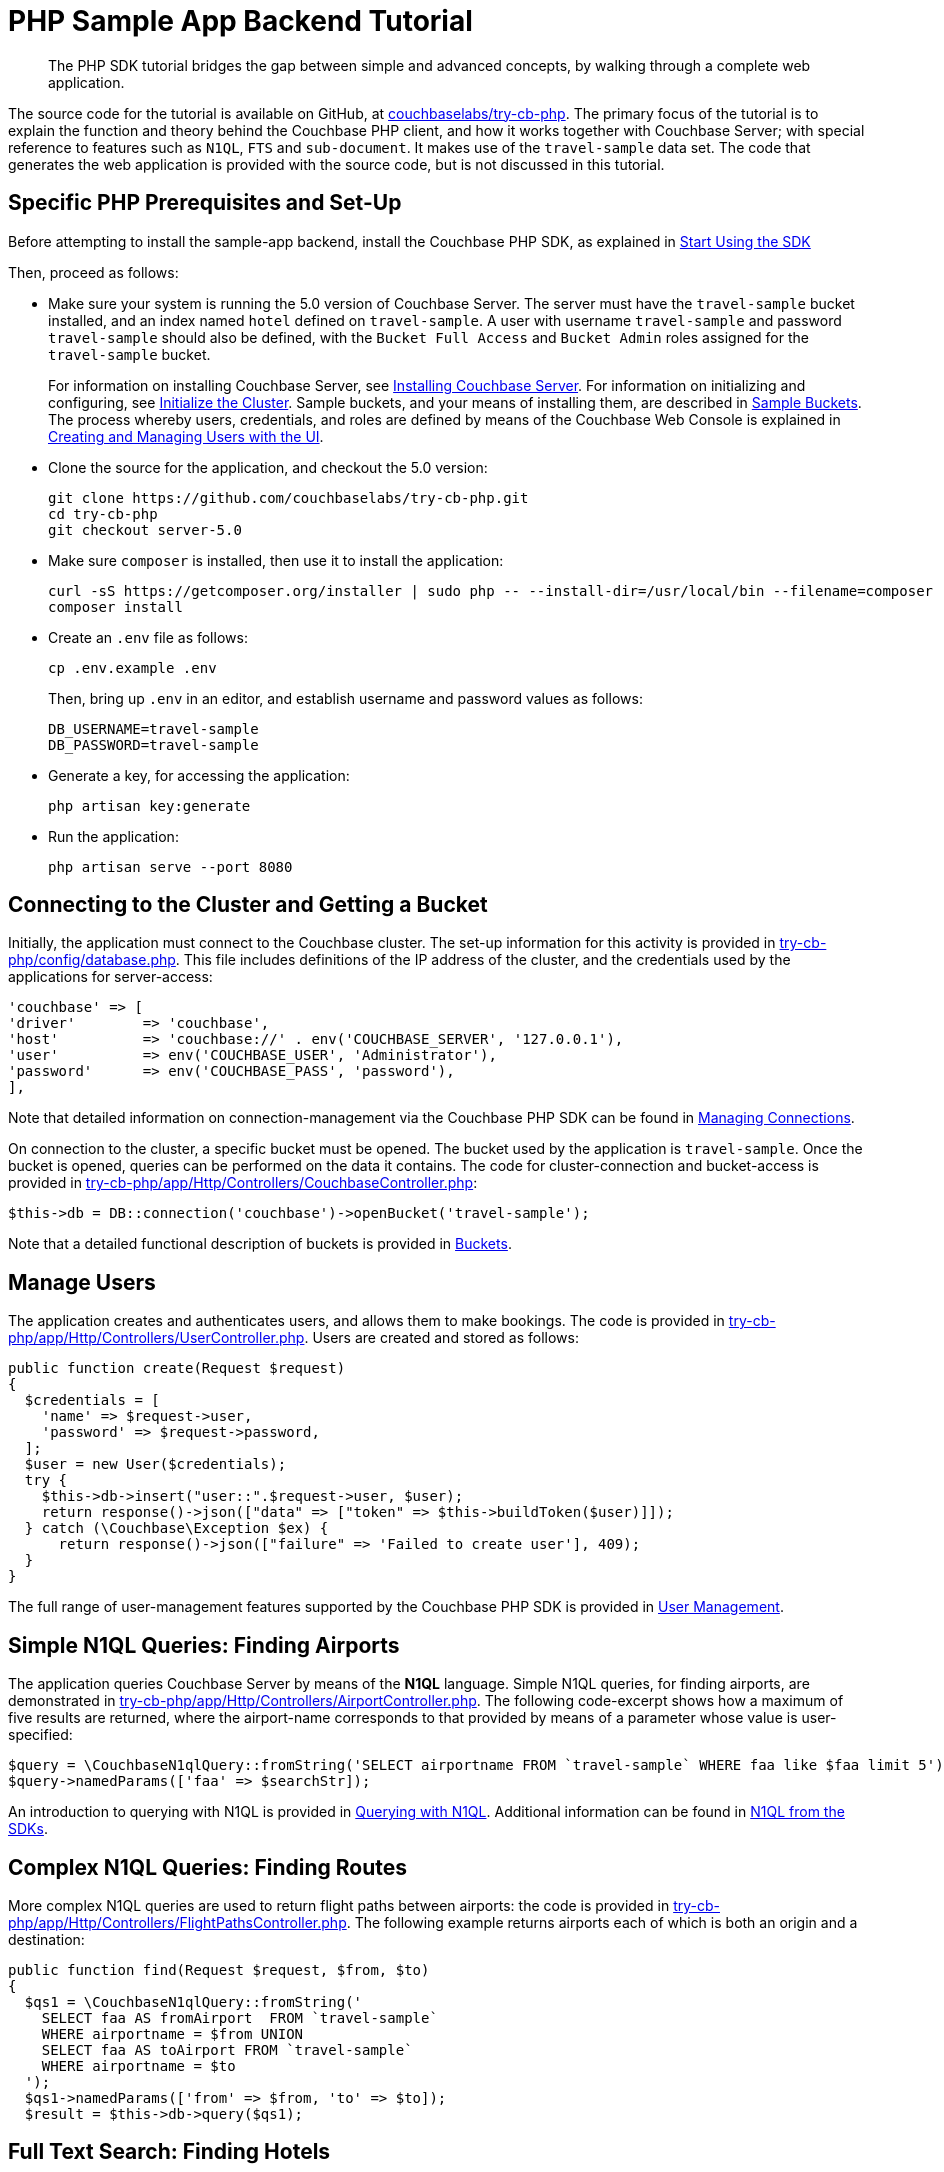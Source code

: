 = PHP Sample App Backend Tutorial
:navtitle: Sample App Backend

[abstract]
The PHP SDK tutorial bridges the gap between simple and advanced concepts, by walking through a complete web application.

The source code for the tutorial is available on GitHub, at https://github.com/couchbaselabs/try-cb-php/tree/server-5.0[couchbaselabs/try-cb-php^].
The primary focus of the tutorial is to explain the function and theory behind the Couchbase PHP client, and how it works together with Couchbase Server; with special reference to features such as `N1QL`, `FTS` and `sub-document`.
It makes use of the `travel-sample` data set.
The code that generates the web application is provided with the source code, but is not discussed in this tutorial.

== Specific PHP Prerequisites and Set-Up

Before attempting to install the sample-app backend, install the Couchbase PHP SDK, as explained in xref:start-using-sdk.adoc[Start Using the SDK]

Then, proceed as follows:

* Make sure your system is running the 5.0 version of Couchbase Server.
The server must have the `travel-sample` bucket installed, and an index named `hotel` defined on `travel-sample`.
A user with username `travel-sample` and password `travel-sample` should also be defined, with the `Bucket Full Access` and `Bucket Admin` roles assigned for the `travel-sample` bucket.
+
For information on installing Couchbase Server, see xref:6.0@server:install:install-intro.adoc[Installing Couchbase Server].
For information on initializing and configuring, see xref:6.0@server:install:init-setup.adoc[Initialize the Cluster].
Sample buckets, and your means of installing them, are described in xref:6.0@server:settings:install-sample-buckets.adoc[Sample Buckets].
The process whereby users, credentials, and roles are defined by means of the Couchbase Web Console is explained in xref:6.0@server:security:security-rbac-for-admins-and-apps.adoc[Creating and Managing Users with the UI].

* Clone the source for the application, and checkout the 5.0 version:
+
[source,bash]
----
git clone https://github.com/couchbaselabs/try-cb-php.git
cd try-cb-php
git checkout server-5.0
----

* Make sure `composer` is installed, then use it to install the application:
+
[source,bash]
----
curl -sS https://getcomposer.org/installer | sudo php -- --install-dir=/usr/local/bin --filename=composer
composer install
----

* Create an `.env` file as follows:
+
[source,bash]
----
cp .env.example .env
----
+
Then, bring up `.env` in an editor, and establish username and password values as follows:
+
[source,bash]
----
DB_USERNAME=travel-sample
DB_PASSWORD=travel-sample
----

* Generate a key, for accessing the application:
+
[source,bash]
----
php artisan key:generate
----

* Run the application:
+
[source,bash]
----
php artisan serve --port 8080
----

== Connecting to the Cluster and Getting a Bucket

Initially, the application must connect to the Couchbase cluster.
The set-up information for this activity is provided in https://github.com/couchbaselabs/try-cb-php/blob/master/config/database.php[try-cb-php/config/database.php^].
This file includes definitions of the IP address of the cluster, and the credentials used by the applications for server-access:

[source,php]
----
'couchbase' => [
'driver'        => 'couchbase',
'host'          => 'couchbase://' . env('COUCHBASE_SERVER', '127.0.0.1'),
'user'          => env('COUCHBASE_USER', 'Administrator'),
'password'      => env('COUCHBASE_PASS', 'password'),
],
----

Note that detailed information on connection-management via the Couchbase PHP SDK can be found in xref:managing-connections.adoc[Managing Connections].

On connection to the cluster, a specific bucket must be opened.
The bucket used by the application is `travel-sample`.
Once the bucket is opened, queries can be performed on the data it contains.
The code for cluster-connection and bucket-access is provided in https://github.com/couchbaselabs/try-cb-php/blob/95152187b98e97cc0f3f70885d41b8c6bc9f54a5/app/Http/Controllers/CouchbaseController.php[try-cb-php/app/Http/Controllers/CouchbaseController.php^]:

[source,php]
----
$this->db = DB::connection('couchbase')->openBucket('travel-sample');
----

Note that a detailed functional description of buckets is provided in xref:6.0@server:understanding-couchbase:buckets-memory-and-storage/buckets.adoc[Buckets].

== Manage Users

The application creates and authenticates users, and allows them to make bookings.
The code is provided in https://github.com/couchbaselabs/try-cb-php/blob/3d9975861b417ce53e051d57fa10388963d47798/app/Http/Controllers/UserController.php[try-cb-php/app/Http/Controllers/UserController.php^].
Users are created and stored as follows:

[source,php]
----
public function create(Request $request)
{
  $credentials = [
    'name' => $request->user,
    'password' => $request->password,
  ];
  $user = new User($credentials);
  try {
    $this->db->insert("user::".$request->user, $user);
    return response()->json(["data" => ["token" => $this->buildToken($user)]]);
  } catch (\Couchbase\Exception $ex) {
      return response()->json(["failure" => 'Failed to create user'], 409);
  }
}
----

The full range of user-management features supported by the Couchbase PHP SDK is provided in xref:sdk-user-management-overview.adoc[User Management].

== Simple N1QL Queries: Finding Airports

The application queries Couchbase Server by means of the *N1QL* language.
Simple N1QL queries, for finding airports, are demonstrated in https://github.com/couchbaselabs/try-cb-php/blob/3d9975861b417ce53e051d57fa10388963d47798/app/Http/Controllers/AirportController.php[try-cb-php/app/Http/Controllers/AirportController.php^].
The following code-excerpt shows how a maximum of five results are returned, where the airport-name corresponds to that provided by means of a parameter whose value is user-specified:

[source,php]
----
$query = \CouchbaseN1qlQuery::fromString('SELECT airportname FROM `travel-sample` WHERE faa like $faa limit 5');
$query->namedParams(['faa' => $searchStr]);
----

An introduction to querying with N1QL is provided in xref:n1ql-query.adoc[Querying with N1QL].
Additional information can be found in xref:n1ql-queries-with-sdk.adoc[N1QL from the SDKs].

== Complex N1QL Queries: Finding Routes

More complex N1QL queries are used to return flight paths between airports: the code is provided in https://github.com/couchbaselabs/try-cb-php/blob/3d9975861b417ce53e051d57fa10388963d47798/app/Http/Controllers/FlightPathsController.php[try-cb-php/app/Http/Controllers/FlightPathsController.php^].
The following example returns airports each of which is both an origin and a destination:

[source,php]
----
public function find(Request $request, $from, $to)
{
  $qs1 = \CouchbaseN1qlQuery::fromString('
    SELECT faa AS fromAirport  FROM `travel-sample`
    WHERE airportname = $from UNION
    SELECT faa AS toAirport FROM `travel-sample`
    WHERE airportname = $to
  ');
  $qs1->namedParams(['from' => $from, 'to' => $to]);
  $result = $this->db->query($qs1);
----

== Full Text Search: Finding Hotels

The Couchbase *Full Text Search* facility is used by the application, to return hotels.
The code is provided in https://github.com/couchbaselabs/try-cb-php/blob/master/app/Http/Controllers/HotelController.php[try-cb-php/app/Http/Controllers/HotelController.php^].
The following excerpt shows how a user-specified location is attemptedly matched with text-values provided in multiple location-fields in documents within the `travel-sample` bucket:

[source,php]
----
$queryBody = SearchQuery::conjuncts(SearchQuery::term("hotel")->field("type"));
if (!empty($location) && $location != "*") {
  $queryBody->every(SearchQuery::disjuncts(
    SearchQuery::match($location)->field("country"),
    SearchQuery::match($location)->field("city"),
    SearchQuery::match($location)->field("state"),
    SearchQuery::match($location)->field("address")
  ));
}
----

For an introduction to Full Text Search, see xref:full-text-search-overview.adoc[Full Text Search].
